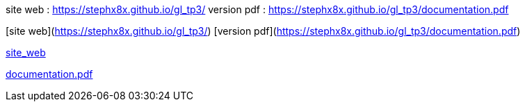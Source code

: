 site web : https://stephx8x.github.io/gl_tp3/
version pdf : https://stephx8x.github.io/gl_tp3/documentation.pdf

[site web](https://stephx8x.github.io/gl_tp3/)
[version pdf](https://stephx8x.github.io/gl_tp3/documentation.pdf)


https://stephx8x.github.io/travis_ese1[site_web]

https://stephx8x.github.io/travis_ese1/documentation.pdf[documentation.pdf]